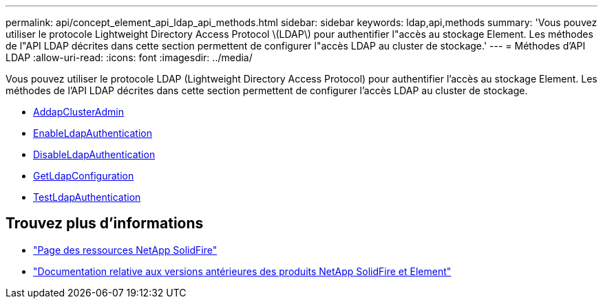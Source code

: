 ---
permalink: api/concept_element_api_ldap_api_methods.html 
sidebar: sidebar 
keywords: ldap,api,methods 
summary: 'Vous pouvez utiliser le protocole Lightweight Directory Access Protocol \(LDAP\) pour authentifier l"accès au stockage Element. Les méthodes de l"API LDAP décrites dans cette section permettent de configurer l"accès LDAP au cluster de stockage.' 
---
= Méthodes d'API LDAP
:allow-uri-read: 
:icons: font
:imagesdir: ../media/


[role="lead"]
Vous pouvez utiliser le protocole LDAP (Lightweight Directory Access Protocol) pour authentifier l'accès au stockage Element. Les méthodes de l'API LDAP décrites dans cette section permettent de configurer l'accès LDAP au cluster de stockage.

* xref:reference_element_api_addldapclusteradmin.adoc[AddapClusterAdmin]
* xref:reference_element_api_enableldapauthentication.adoc[EnableLdapAuthentication]
* xref:reference_element_api_disableldapauthentication.adoc[DisableLdapAuthentication]
* xref:reference_element_api_getldapconfiguration.adoc[GetLdapConfiguration]
* xref:reference_element_api_testldapauthentication.adoc[TestLdapAuthentication]




== Trouvez plus d'informations

* https://www.netapp.com/data-storage/solidfire/documentation/["Page des ressources NetApp SolidFire"^]
* https://docs.netapp.com/sfe-122/topic/com.netapp.ndc.sfe-vers/GUID-B1944B0E-B335-4E0B-B9F1-E960BF32AE56.html["Documentation relative aux versions antérieures des produits NetApp SolidFire et Element"^]

